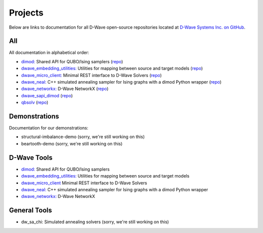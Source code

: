 .. _projects:

Projects
====================

Below are links to documentation for all D-Wave open-source repositories located
at `D-Wave Systems Inc. on GitHub <https://github.com/dwavesystems>`_\ .

.. _projects-All:

All
------------

All documentation in alphabetical order:

* `dimod: <http://dimod.readthedocs.io/en/latest/>`_ Shared API for QUBO/Ising samplers (`repo <https://github.com/dwavesystems/dimod>`_)
* `dwave_embedding_utilities: <http://d-wave-embedding-utilities.readthedocs.io/en/latest/>`_ Utilities for mapping between source and target models (`repo <https://github.com/dwavesystems/dwave_embedding_utilities>`_)
* `dwave_micro_client:  <https://dwavesystems.github.io/dwave_micro_client/>`_ Minimal REST interface to D-Wave Solvers (`repo <https://github.com/dwavesystems/dwave_micro_client>`_)
* `dwave_neal: <http://dwave-neal.readthedocs.io/en/latest/>`_ C++ simulated annealing sampler for Ising graphs with a dimod Python wrapper (`repo <https://github.com/dwavesystems/dwave_neal>`_)
* `dwave_networkx: <http://dwave-networkx.readthedocs.io/en/latest/index.html>`_ D-Wave NetworkX (`repo <https://github.com/dwavesystems/dwave_networkx>`_)

* `dwave_sapi_dimod`_ (`repo <https://github.com/dwavesystems/dwave_sapi_dimod>`_)
* `qbsolv`_ (`repo <https://github.com/dwavesystems/qbsolv>`_)

.. _dimod: https://github.com/dwavesystems/dimod
.. _qbsolv: https://github.com/dwavesystems/qbsolv
.. _dwave_neal: https://github.com/dwavesystems/dwave_neal
.. _dwave_sapi_dimod: https://github.com/dwavesystems/dwave_sapi_dimod
.. _dwave_networkx: https://github.com/dwavesystems/dwave_networkx
.. _dwave_micro_client: https://github.com/dwavesystems/dwave_micro_client
.. _dwave_embedding_utilities: https://github.com/dwavesystems/dwave_embedding_utilities


.. _projects-Demonstrations:

Demonstrations
-----------------

Documentation for our demonstrations:

* structural-imbalance-demo (sorry, we're still working on this)
* beartooth-demo (sorry, we're still working on this)

.. _projects-D-wave_Tools:

D-Wave Tools
--------------

* `dimod: <http://dimod.readthedocs.io/en/latest/>`_ Shared API for QUBO/Ising samplers
* `dwave_embedding_utilities: <http://d-wave-embedding-utilities.readthedocs.io/en/latest/>`_ Utilities for mapping between source and target models
* `dwave_micro_client <https://dwavesystems.github.io/dwave_micro_client/>`_ Minimal REST interface to D-Wave Solvers
* `dwave_neal: <http://dwave-neal.readthedocs.io/en/latest/>`_ C++ simulated annealing sampler for Ising graphs with a dimod Python wrapper
* `dwave_networkx: <http://dwave-networkx.readthedocs.io/en/latest/index.html>`_ D-Wave NetworkX

.. _projects-General_Tools:

General Tools
--------------------

* dw_sa_chi: Simulated annealing solvers (sorry, we're still working on this)
